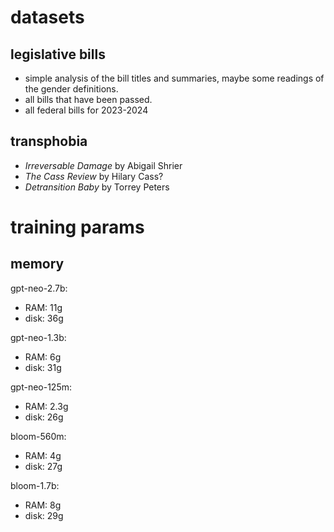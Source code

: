 * datasets
** legislative bills
- simple analysis of the bill titles and summaries, maybe some
  readings of the gender definitions.
- all bills that have been passed.
- all federal bills for 2023-2024
** transphobia
- /Irreversable Damage/ by Abigail Shrier
- /The Cass Review/ by Hilary Cass?
- /Detransition Baby/ by Torrey Peters
* training params
** memory
gpt-neo-2.7b:
- RAM: 11g
- disk: 36g

gpt-neo-1.3b:
- RAM: 6g
- disk: 31g

gpt-neo-125m:
- RAM: 2.3g
- disk: 26g

bloom-560m:
- RAM: 4g
- disk: 27g

bloom-1.7b:
- RAM: 8g
- disk: 29g
